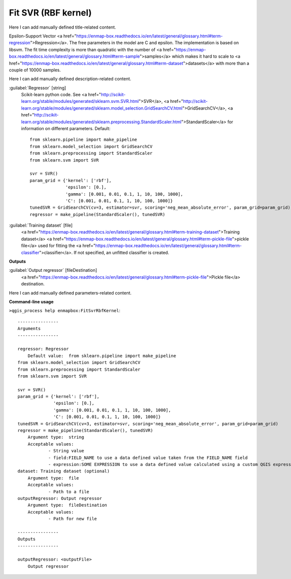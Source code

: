 ..
  ## AUTOGENERATED START TITLE

.. _Fit SVR (RBF kernel):

Fit SVR (RBF kernel)
********************


..
  ## AUTOGENERATED END TITLE

Here I can add manually defined title-related content.

..
  ## AUTOGENERATED START DESCRIPTION

Epsilon-Support Vector <a href="https://enmap-box.readthedocs.io/en/latest/general/glossary.html#term-regression">Regression</a>.
The free parameters in the model are C and epsilon.
The implementation is based on libsvm. The fit time complexity is more than quadratic with the number of <a href="https://enmap-box.readthedocs.io/en/latest/general/glossary.html#term-sample">samples</a> which makes it hard to scale to <a href="https://enmap-box.readthedocs.io/en/latest/general/glossary.html#term-dataset">datasets</a> with more than a couple of 10000 samples.

..
  ## AUTOGENERATED END DESCRIPTION

Here I can add manually defined description-related content.

..
  ## AUTOGENERATED START PARAMETERS


:guilabel:`Regressor` [string]
    Scikit-learn python code. See <a href="http://scikit-learn.org/stable/modules/generated/sklearn.svm.SVR.html">SVR</a>, <a href="http://scikit-learn.org/stable/modules/generated/sklearn.model_selection.GridSearchCV.html">GridSearchCV</a>, <a href="http://scikit-learn.org/stable/modules/generated/sklearn.preprocessing.StandardScaler.html">StandardScaler</a> for information on different parameters.
    Default::

        from sklearn.pipeline import make_pipeline
        from sklearn.model_selection import GridSearchCV
        from sklearn.preprocessing import StandardScaler
        from sklearn.svm import SVR
        
        svr = SVR()
        param_grid = {'kernel': ['rbf'],
                      'epsilon': [0.],
                      'gamma': [0.001, 0.01, 0.1, 1, 10, 100, 1000],
                      'C': [0.001, 0.01, 0.1, 1, 10, 100, 1000]}
        tunedSVR = GridSearchCV(cv=3, estimator=svr, scoring='neg_mean_absolute_error', param_grid=param_grid)
        regressor = make_pipeline(StandardScaler(), tunedSVR)

:guilabel:`Training dataset` [file]
    <a href="https://enmap-box.readthedocs.io/en/latest/general/glossary.html#term-training-dataset">Training dataset</a> <a href="https://enmap-box.readthedocs.io/en/latest/general/glossary.html#term-pickle-file">pickle file</a> used for fitting the <a href="https://enmap-box.readthedocs.io/en/latest/general/glossary.html#term-classifier">classifier</a>. If not specified, an unfitted classifier is created.
**Outputs**


:guilabel:`Output regressor` [fileDestination]
    <a href="https://enmap-box.readthedocs.io/en/latest/general/glossary.html#term-pickle-file">Pickle file</a> destination.


..
  ## AUTOGENERATED END PARAMETERS

Here I can add manually defined parameters-related content.

..
  ## AUTOGENERATED START COMMAND USAGE

**Command-line usage**

``>qgis_process help enmapbox:FitSvrRbfKernel``::

    ----------------
    Arguments
    ----------------
    
    regressor: Regressor
    	Default value:	from sklearn.pipeline import make_pipeline
    from sklearn.model_selection import GridSearchCV
    from sklearn.preprocessing import StandardScaler
    from sklearn.svm import SVR
    
    svr = SVR()
    param_grid = {'kernel': ['rbf'],
                  'epsilon': [0.],
                  'gamma': [0.001, 0.01, 0.1, 1, 10, 100, 1000],
                  'C': [0.001, 0.01, 0.1, 1, 10, 100, 1000]}
    tunedSVR = GridSearchCV(cv=3, estimator=svr, scoring='neg_mean_absolute_error', param_grid=param_grid)
    regressor = make_pipeline(StandardScaler(), tunedSVR)
    	Argument type:	string
    	Acceptable values:
    		- String value
    		- field:FIELD_NAME to use a data defined value taken from the FIELD_NAME field
    		- expression:SOME EXPRESSION to use a data defined value calculated using a custom QGIS expression
    dataset: Training dataset (optional)
    	Argument type:	file
    	Acceptable values:
    		- Path to a file
    outputRegressor: Output regressor
    	Argument type:	fileDestination
    	Acceptable values:
    		- Path for new file
    
    ----------------
    Outputs
    ----------------
    
    outputRegressor: <outputFile>
    	Output regressor
    
    

..
  ## AUTOGENERATED END COMMAND USAGE
